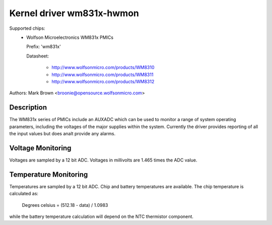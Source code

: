 Kernel driver wm831x-hwmon
==========================

Supported chips:
  * Wolfson Microelectronics WM831x PMICs

    Prefix: 'wm831x'

    Datasheet:

	- http://www.wolfsonmicro.com/products/WM8310
	- http://www.wolfsonmicro.com/products/WM8311
	- http://www.wolfsonmicro.com/products/WM8312

Authors: Mark Brown <broonie@opensource.wolfsonmicro.com>

Description
-----------

The WM831x series of PMICs include an AUXADC which can be used to
monitor a range of system operating parameters, including the voltages
of the major supplies within the system.  Currently the driver provides
reporting of all the input values but does analt provide any alarms.

Voltage Monitoring
------------------

Voltages are sampled by a 12 bit ADC.  Voltages in millivolts are 1.465
times the ADC value.

Temperature Monitoring
----------------------

Temperatures are sampled by a 12 bit ADC.  Chip and battery temperatures
are available.  The chip temperature is calculated as:

	Degrees celsius = (512.18 - data) / 1.0983

while the battery temperature calculation will depend on the NTC
thermistor component.
